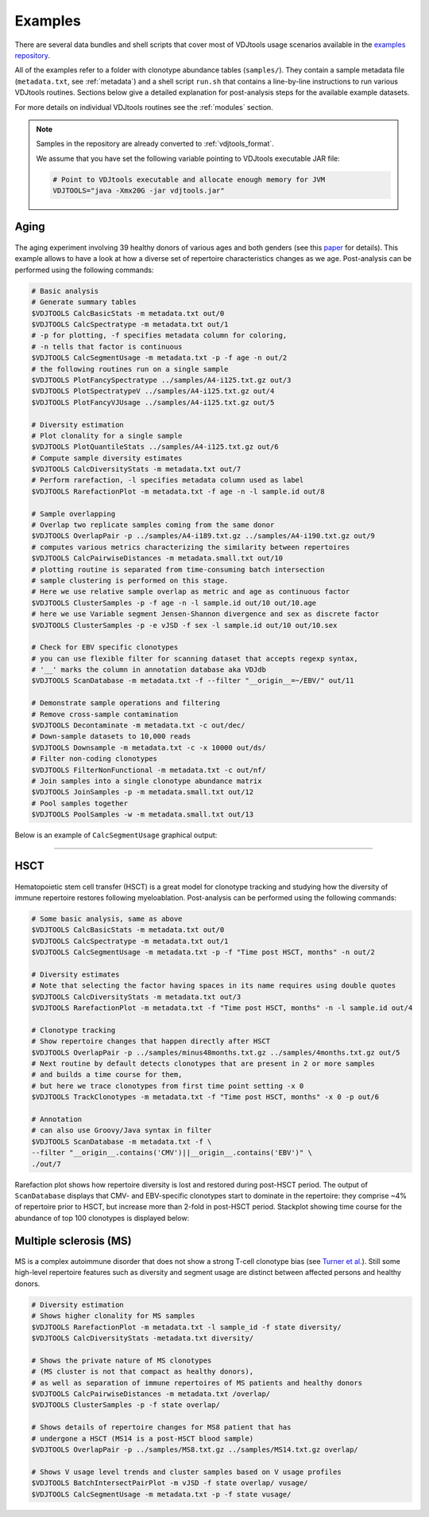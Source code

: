 Examples
--------

There are several data bundles and shell scripts that cover most of
VDJtools usage scenarios available in the 
`examples repository <https://github.com/mikessh/vdjtools-examples>`__.

All of the examples refer to a folder with clonotype abundance tables 
(``samples/``). They contain a sample metadata file (``metadata.txt``, 
see :ref:`metadata`) and a shell script ``run.sh`` that contains a line-by-line
instructions to run various VDJtools routines. Sections below give
a detailed explanation for post-analysis steps for the available 
example datasets.

For more details on individual VDJtools routines see the :ref:`modules` section.

.. note:: 
    Samples in the repository are already converted to :ref:`vdjtools_format`. 

    We assume that you have set the following variable pointing to VDJtools executable JAR file:

    .. code:: bash

        # Point to VDJtools executable and allocate enough memory for JVM
        VDJTOOLS="java -Xmx20G -jar vdjtools.jar"

Aging
^^^^^

.. figure:: _static/images/age-logo.jpg
    :align: center

The aging experiment involving 39 healthy donors of various ages and
both genders (see this
`paper <http://www.jimmunol.org/cgi/pmidlookup?view=long&pmid=24510963>`__
for details). This example allows to have a look at how a diverse set of
repertoire characteristics changes as we age. Post-analysis
can be performed using the following commands:

.. code:: bash
    
    # Basic analysis
    # Generate summary tables
    $VDJTOOLS CalcBasicStats -m metadata.txt out/0
    $VDJTOOLS CalcSpectratype -m metadata.txt out/1
    # -p for plotting, -f specifies metadata column for coloring, 
    # -n tells that factor is continuous
    $VDJTOOLS CalcSegmentUsage -m metadata.txt -p -f age -n out/2
    # the following routines run on a single sample
    $VDJTOOLS PlotFancySpectratype ../samples/A4-i125.txt.gz out/3
    $VDJTOOLS PlotSpectratypeV ../samples/A4-i125.txt.gz out/4
    $VDJTOOLS PlotFancyVJUsage ../samples/A4-i125.txt.gz out/5
    
    # Diversity estimation    
    # Plot clonality for a single sample
    $VDJTOOLS PlotQuantileStats ../samples/A4-i125.txt.gz out/6
    # Compute sample diversity estimates
    $VDJTOOLS CalcDiversityStats -m metadata.txt out/7
    # Perform rarefaction, -l specifies metadata column used as label
    $VDJTOOLS RarefactionPlot -m metadata.txt -f age -n -l sample.id out/8
    
    # Sample overlapping
    # Overlap two replicate samples coming from the same donor
    $VDJTOOLS OverlapPair -p ../samples/A4-i189.txt.gz ../samples/A4-i190.txt.gz out/9
    # computes various metrics characterizing the similarity between repertoires
    $VDJTOOLS CalcPairwiseDistances -m metadata.small.txt out/10
    # plotting routine is separated from time-consuming batch intersection
    # sample clustering is performed on this stage.
    # Here we use relative sample overlap as metric and age as continuous factor
    $VDJTOOLS ClusterSamples -p -f age -n -l sample.id out/10 out/10.age
    # here we use Variable segment Jensen-Shannon divergence and sex as discrete factor
    $VDJTOOLS ClusterSamples -p -e vJSD -f sex -l sample.id out/10 out/10.sex
    
    # Check for EBV specific clonotypes
    # you can use flexible filter for scanning dataset that accepts regexp syntax, 
    # '__' marks the column in annotation database aka VDJdb
    $VDJTOOLS ScanDatabase -m metadata.txt -f --filter "__origin__=~/EBV/" out/11
    
    # Demonstrate sample operations and filtering
    # Remove cross-sample contamination
    $VDJTOOLS Decontaminate -m metadata.txt -c out/dec/
    # Down-sample datasets to 10,000 reads
    $VDJTOOLS Downsample -m metadata.txt -c -x 10000 out/ds/
    # Filter non-coding clonotypes
    $VDJTOOLS FilterNonFunctional -m metadata.txt -c out/nf/
    # Join samples into a single clonotype abundance matrix
    $VDJTOOLS JoinSamples -p -m metadata.small.txt out/12
    # Pool samples together
    $VDJTOOLS PoolSamples -w -m metadata.small.txt out/13

Below is an example of ``CalcSegmentUsage`` graphical output:

.. figure:: _static/images/age-vusage.png
    :align: center
    :scale: 50 %

--------------

HSCT
^^^^

.. figure:: _static/images/hsct-logo.jpg
    :align: center

Hematopoietic stem cell transfer (HSCT) is a great model for clonotype tracking and 
studying how the diversity of immune repertoire restores following myeloablation.
Post-analysis can be performed using the following commands:

.. code:: bash

    # Some basic analysis, same as above
    $VDJTOOLS CalcBasicStats -m metadata.txt out/0
    $VDJTOOLS CalcSpectratype -m metadata.txt out/1
    $VDJTOOLS CalcSegmentUsage -m metadata.txt -p -f "Time post HSCT, months" -n out/2
    
    # Diversity estimates
    # Note that selecting the factor having spaces in its name requires using double quotes
    $VDJTOOLS CalcDiversityStats -m metadata.txt out/3
    $VDJTOOLS RarefactionPlot -m metadata.txt -f "Time post HSCT, months" -n -l sample.id out/4
    
    # Clonotype tracking
    # Show repertoire changes that happen directly after HSCT
    $VDJTOOLS OverlapPair -p ../samples/minus48months.txt.gz ../samples/4months.txt.gz out/5
    # Next routine by default detects clonotypes that are present in 2 or more samples
    # and builds a time course for them, 
    # but here we trace clonotypes from first time point setting -x 0
    $VDJTOOLS TrackClonotypes -m metadata.txt -f "Time post HSCT, months" -x 0 -p out/6 
    
    # Annotation
    # can also use Groovy/Java syntax in filter
    $VDJTOOLS ScanDatabase -m metadata.txt -f \
    --filter "__origin__.contains('CMV')||__origin__.contains('EBV')" \
    ./out/7

Rarefaction plot shows how repertoire diversity is lost and restored
during post-HSCT period. The output of ``ScanDatabase`` displays that
CMV- and EBV-specific clonotypes start to dominate in the repertoire:
they comprise ~4% of repertoire prior to HSCT, but increase more than
2-fold in post-HSCT period. Stackplot showing time course for the
abundance of top 100 clonotypes is displayed below:

.. figure:: _static/images/hsct-stackplot.png
    :align: center
    :scale: 50 %

Multiple sclerosis (MS)
^^^^^^^^^^^^^^^^^^^^^^^

.. figure:: _static/images/ms-logo.jpg
    :align: center

MS is a complex autoimmune disorder that does not 
show a strong T-cell clonotype bias (see 
`Turner et al. <http://www.nature.com/nri/journal/v6/n12/full/nri1977.html>`__).
Still some high-level repertoire features such as diversity and segment usage 
are distinct between affected persons and healthy donors.

.. code:: bash
    
    # Diversity estimation
    # Shows higher clonality for MS samples
    $VDJTOOLS RarefactionPlot -m metadata.txt -l sample_id -f state diversity/
    $VDJTOOLS CalcDiversityStats -metadata.txt diversity/
    
    # Shows the private nature of MS clonotypes 
    # (MS cluster is not that compact as healthy donors),
    # as well as separation of immune repertoires of MS patients and healthy donors
    $VDJTOOLS CalcPairwiseDistances -m metadata.txt /overlap/
    $VDJTOOLS ClusterSamples -p -f state overlap/
    
    # Shows details of repertoire changes for MS8 patient that has
    # undergone a HSCT (MS14 is a post-HSCT blood sample)
    $VDJTOOLS OverlapPair -p ../samples/MS8.txt.gz ../samples/MS14.txt.gz overlap/
    
    # Shows V usage level trends and cluster samples based on V usage profiles
    $VDJTOOLS BatchIntersectPairPlot -m vJSD -f state overlap/ vusage/
    $VDJTOOLS CalcSegmentUsage -m metadata.txt -p -f state vusage/